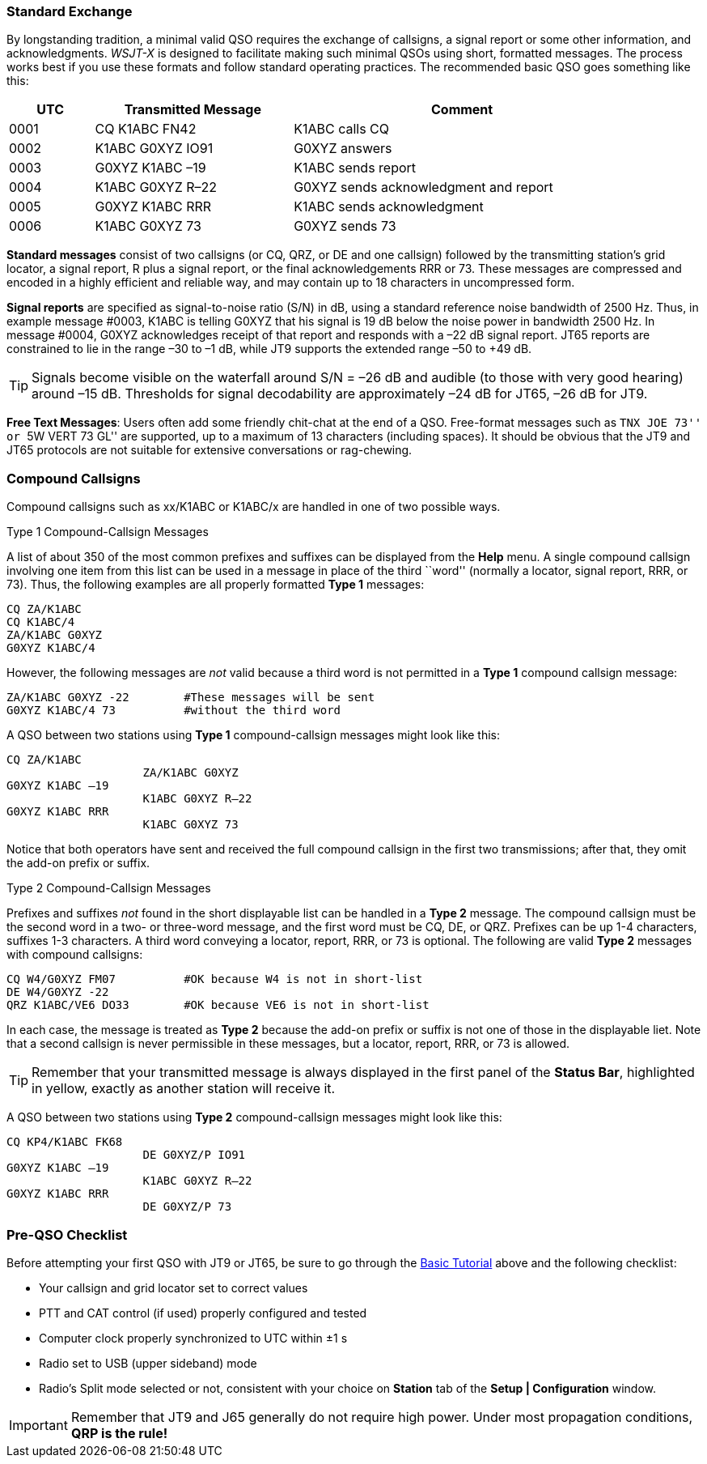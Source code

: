 // Status=review
=== Standard Exchange
By longstanding tradition, a minimal valid QSO requires the exchange
of callsigns, a signal report or some other information, and
acknowledgments.  _WSJT-X_ is designed to facilitate making such
minimal QSOs using short, formatted messages.  The process works best
if you use these formats and follow standard operating practices.  The
recommended basic QSO goes something like this:

[width="90%",cols="3,7,12",options="header"]
|=======================================
|UTC|Transmitted Message|Comment
|0001|CQ K1ABC FN42|K1ABC calls CQ
|0002|K1ABC G0XYZ IO91|G0XYZ answers
|0003|G0XYZ K1ABC –19|K1ABC sends report
|0004|K1ABC G0XYZ R–22|G0XYZ sends acknowledgment and report
|0005|G0XYZ K1ABC RRR|K1ABC sends acknowledgment
|0006|K1ABC G0XYZ 73|G0XYZ sends 73
|=======================================

*Standard messages* consist of two callsigns (or CQ, QRZ, or DE and
one callsign) followed by the transmitting station’s grid locator, a
signal report, R plus a signal report, or the final acknowledgements
RRR or 73.  These messages are compressed and encoded in a highly
efficient and reliable way, and may contain up to 18 characters in
uncompressed form.

*Signal reports* are specified as signal-to-noise ratio (S/N) in dB,
using a standard reference noise bandwidth of 2500 Hz.  Thus, in
example message #0003, K1ABC is telling G0XYZ that his signal is 19 dB
below the noise power in bandwidth 2500 Hz.  In message #0004, G0XYZ
acknowledges receipt of that report and responds with a –22 dB signal
report.  JT65 reports are constrained to lie in the range –30 to –1
dB, while JT9 supports the extended range –50 to +49 dB.

TIP: Signals become visible on the waterfall around S/N = –26 dB and
audible (to those with very good hearing) around –15 dB. Thresholds
for signal decodability are approximately –24 dB for JT65, –26 dB for
JT9.

*Free Text Messages*: Users often add some friendly chit-chat at the
end of a QSO.  Free-format messages such as ``TNX JOE 73'' or ``5W
VERT 73 GL'' are supported, up to a maximum of 13 characters
(including spaces).  It should be obvious that the JT9 and JT65
protocols are not suitable for extensive conversations or rag-chewing.

=== Compound Callsigns

Compound callsigns such as xx/K1ABC or K1ABC/x are handled in one of
two possible ways.  

.Type 1 Compound-Callsign Messages

A list of about 350 of the most common prefixes and suffixes can be
displayed from the *Help* menu.  A single compound callsign involving
one item from this list can be used in a message in place of the third
``word'' (normally a locator, signal report, RRR, or 73).  Thus, the
following examples are all properly formatted *Type 1* messages:

 CQ ZA/K1ABC
 CQ K1ABC/4
 ZA/K1ABC G0XYZ
 G0XYZ K1ABC/4

However, the following messages are _not_ valid because a third
word is not permitted in a *Type 1* compound callsign message:

 ZA/K1ABC G0XYZ -22        #These messages will be sent
 G0XYZ K1ABC/4 73          #without the third word 

A QSO between two stations using *Type 1* compound-callsign messages
might look like this:

 CQ ZA/K1ABC
                     ZA/K1ABC G0XYZ
 G0XYZ K1ABC –19
                     K1ABC G0XYZ R–22
 G0XYZ K1ABC RRR
                     K1ABC G0XYZ 73

Notice that both operators have sent and received the full compound
callsign in the first two transmissions; after that, they omit the
add-on prefix or suffix.

.Type 2 Compound-Callsign Messages

Prefixes and suffixes _not_ found in the short displayable list can be
handled in a *Type 2* message.  The compound callsign must be the
second word in a two- or three-word message, and the first word must
be CQ, DE, or QRZ.  Prefixes can be up 1-4 characters, suffixes 1-3
characters.  A third word conveying a locator, report, RRR, or 73 is
optional.  The following are valid *Type 2* messages with compound
callsigns:

 CQ W4/G0XYZ FM07          #OK because W4 is not in short-list
 DE W4/G0XYZ -22
 QRZ K1ABC/VE6 DO33        #OK because VE6 is not in short-list

In each case, the message is treated as *Type 2* because the add-on
prefix or suffix is not one of those in the displayable liet.  Note
that a second callsign is never permissible in these messages, but a
locator, report, RRR, or 73 is allowed.

TIP: Remember that your transmitted message is always displayed in the
first panel of the *Status Bar*, highlighted in yellow, exactly as another
station will receive it.

A QSO between two stations using *Type 2* compound-callsign messages
might look like this:

 CQ KP4/K1ABC FK68
                     DE G0XYZ/P IO91
 G0XYZ K1ABC –19
                     K1ABC G0XYZ R–22
 G0XYZ K1ABC RRR
                     DE G0XYZ/P 73

=== Pre-QSO Checklist

Before attempting your first QSO with JT9 or JT65, be sure to go
through the <<X15,Basic Tutorial>> above and the following checklist:

- Your callsign and grid locator set to correct values
- PTT and CAT control (if used) properly configured and tested
- Computer clock properly synchronized to UTC within ±1 s
- Radio set to USB (upper sideband) mode
- Radio's Split mode selected or not, consistent with your choice 
on *Station* tab of the *Setup | Configuration* window.

IMPORTANT: Remember that JT9 and J65 generally do not require high
power. Under most propagation conditions, [red]*QRP is the rule!*
